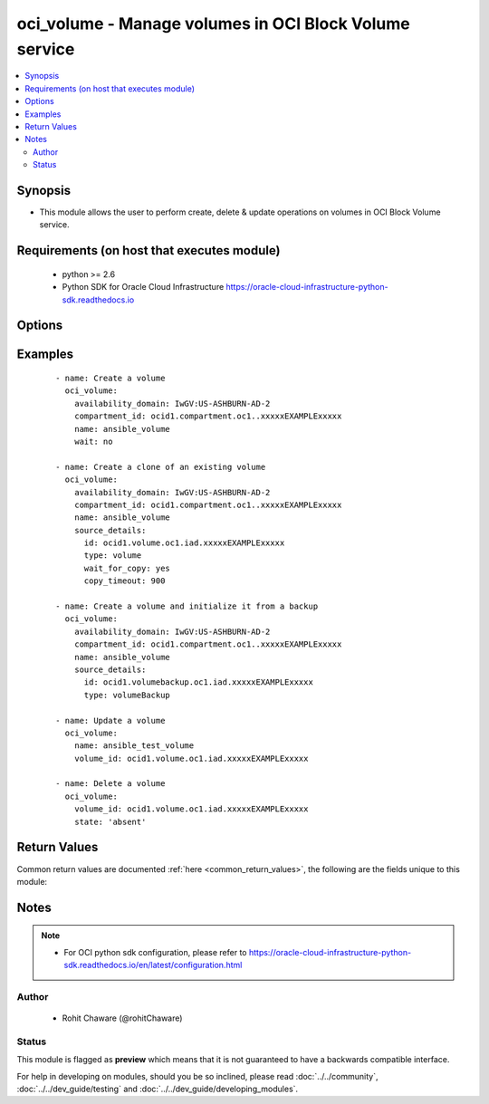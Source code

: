 .. _oci_volume:


oci_volume - Manage volumes in OCI Block Volume service
+++++++++++++++++++++++++++++++++++++++++++++++++++++++

.. versionadded:: 2.5




.. contents::
   :local:
   :depth: 2


Synopsis
--------


* This module allows the user to perform create, delete & update operations on volumes in OCI Block Volume service.



Requirements (on host that executes module)
-------------------------------------------

  * python >= 2.6
  * Python SDK for Oracle Cloud Infrastructure https://oracle-cloud-infrastructure-python-sdk.readthedocs.io



Options
-------

.. raw:: html

    <table border=1 cellpadding=4>

    <tr>
    <th class="head">parameter</th>
    <th class="head">required</th>
    <th class="head">default</th>
    <th class="head">choices</th>
    <th class="head">comments</th>
    </tr>

    <tr>
    <td>api_user<br/><div style="font-size: small;"></div></td>
    <td>no</td>
    <td></td>
    <td></td>
    <td>
        <div>The OCID of the user, on whose behalf, OCI APIs are invoked. If not set, then the value of the OCI_USER_OCID environment variable, if any, is used. This option is required if the user is not specified through a configuration file (See <code>config_file_location</code>). To get the user's OCID, please refer <a href='https://docs.us-phoenix-1.oraclecloud.com/Content/API/Concepts/apisigningkey.htm'>https://docs.us-phoenix-1.oraclecloud.com/Content/API/Concepts/apisigningkey.htm</a>.</div>
    </td>
    </tr>

    <tr>
    <td>api_user_fingerprint<br/><div style="font-size: small;"></div></td>
    <td>no</td>
    <td></td>
    <td></td>
    <td>
        <div>Fingerprint for the key pair being used. If not set, then the value of the OCI_USER_FINGERPRINT environment variable, if any, is used. This option is required if the key fingerprint is not specified through a configuration file (See <code>config_file_location</code>). To get the key pair's fingerprint value please refer <a href='https://docs.us-phoenix-1.oraclecloud.com/Content/API/Concepts/apisigningkey.htm'>https://docs.us-phoenix-1.oraclecloud.com/Content/API/Concepts/apisigningkey.htm</a>.</div>
    </td>
    </tr>

    <tr>
    <td>api_user_key_file<br/><div style="font-size: small;"></div></td>
    <td>no</td>
    <td></td>
    <td></td>
    <td>
        <div>Full path and filename of the private key (in PEM format). If not set, then the value of the OCI_USER_KEY_FILE variable, if any, is used. This option is required if the private key is not specified through a configuration file (See <code>config_file_location</code>). If the key is encrypted with a pass-phrase, the <code>api_user_key_pass_phrase</code> option must also be provided.</div>
    </td>
    </tr>

    <tr>
    <td>api_user_key_pass_phrase<br/><div style="font-size: small;"></div></td>
    <td>no</td>
    <td></td>
    <td></td>
    <td>
        <div>Passphrase used by the key referenced in <code>api_user_key_file</code>, if it is encrypted. If not set, then the value of the OCI_USER_KEY_PASS_PHRASE variable, if any, is used. This option is required if the key passphrase is not specified through a configuration file (See <code>config_file_location</code>).</div>
    </td>
    </tr>

    <tr>
    <td>availability_domain<br/><div style="font-size: small;"></div></td>
    <td>no</td>
    <td></td>
    <td></td>
    <td>
        <div>The availability domain of the volume. Required when creating a volume with <em>state=present</em>.</div>
    </td>
    </tr>

    <tr>
    <td>compartment_id<br/><div style="font-size: small;"></div></td>
    <td>no</td>
    <td></td>
    <td></td>
    <td>
        <div>The OCID of the compartment that contains the volume. Required when creating a volume with <em>state=present</em>.</div>
    </td>
    </tr>

    <tr>
    <td>config_file_location<br/><div style="font-size: small;"></div></td>
    <td>no</td>
    <td></td>
    <td></td>
    <td>
        <div>Path to configuration file. If not set then the value of the OCI_CONFIG_FILE environment variable, if any, is used. Otherwise, defaults to ~/.oci/config.</div>
    </td>
    </tr>

    <tr>
    <td>config_profile_name<br/><div style="font-size: small;"></div></td>
    <td>no</td>
    <td></td>
    <td></td>
    <td>
        <div>The profile to load from the config file referenced by <code>config_file_location</code>. If not set, then the value of the OCI_CONFIG_PROFILE environment variable, if any, is used. Otherwise, defaults to the &quot;DEFAULT&quot; profile in <code>config_file_location</code>.</div>
    </td>
    </tr>

    <tr>
    <td>defined_tags<br/><div style="font-size: small;"></div></td>
    <td>no</td>
    <td></td>
    <td></td>
    <td>
        <div>Defined tags for this resource. Each key is predefined and scoped to a namespace. For more information, see <a href='https://docs.us-phoenix-1.oraclecloud.com/Content/General/Concepts/resourcetags.htm'>https://docs.us-phoenix-1.oraclecloud.com/Content/General/Concepts/resourcetags.htm</a>.</div>
    </td>
    </tr>

    <tr>
    <td>display_name<br/><div style="font-size: small;"></div></td>
    <td>no</td>
    <td></td>
    <td></td>
    <td>
        <div>A user-friendly name. Does not have to be unique, and it's changeable. Avoid entering confidential information. If <em>display_name</em> is not provided, it is auto-generated.</div>
        </br><div style="font-size: small;">aliases: name</div>
    </td>
    </tr>

    <tr>
    <td>force_create<br/><div style="font-size: small;"></div></td>
    <td>no</td>
    <td></td>
    <td><ul><li>yes</li><li>no</li></ul></td>
    <td>
        <div>Whether to attempt non-idempotent creation of a resource. By default, create resource is an idempotent operation, and doesn't create the resource if it already exists. Setting this option to true, forcefully creates a copy of the resource, even if it already exists.This option is mutually exclusive with <em>key_by</em>.</div>
    </td>
    </tr>

    <tr>
    <td>freeform_tags<br/><div style="font-size: small;"></div></td>
    <td>no</td>
    <td></td>
    <td></td>
    <td>
        <div>Free-form tags for this resource. Each tag is a simple key-value pair with no predefined name, type, or namespace. For more information, see <a href='https://docs.us-phoenix-1.oraclecloud.com/Content/General/Concepts/resourcetags.htm'>https://docs.us-phoenix-1.oraclecloud.com/Content/General/Concepts/resourcetags.htm</a>.</div>
    </td>
    </tr>

    <tr>
    <td>key_by<br/><div style="font-size: small;"></div></td>
    <td>no</td>
    <td></td>
    <td></td>
    <td>
        <div>The list of comma-separated attributes of this resource which should be used to uniquely identify an instance of the resource. By default, all the attributes of a resource except <em>freeform_tags</em> are used to uniquely identify a resource.</div>
    </td>
    </tr>

    <tr>
    <td>lookup_all_attached_instances<br/><div style="font-size: small;"></div></td>
    <td>no</td>
    <td></td>
    <td><ul><li>yes</li><li>no</li></ul></td>
    <td>
        <div>Whether to fetch information of compute instances attached to this volume from all the compartments in the tenancy.Fetching this information requires traversing through all the compartments in the Tenancy and therefore can potentially take a long time. This option is only supported in experimental mode.
    When <em>lookup_all_attached_instances=False</em>, only attached compute instances belonging to this volume's compartment, is returned. This is useful when the volume is used within a single compartment. When <em>lookup_all_attached_instances=True</em>, all the compartments in the tenancy are searched to find out the compute instances that are attached to this volume. Fetching information about compute instances attached to this volume is an experimental feature (ie, this may or may not be supported in future releases). To use such experimental features, set the environment variable OCI_ANSIBLE_EXPERIMENTAL to True.</div>
    </td>
    </tr>

    <tr>
    <td>region<br/><div style="font-size: small;"></div></td>
    <td>no</td>
    <td></td>
    <td></td>
    <td>
        <div>The Oracle Cloud Infrastructure region to use for all OCI API requests. If not set, then the value of the OCI_REGION variable, if any, is used. This option is required if the region is not specified through a configuration file (See <code>config_file_location</code>). Please refer to <a href='https://docs.us-phoenix-1.oraclecloud.com/Content/General/Concepts/regions.htm'>https://docs.us-phoenix-1.oraclecloud.com/Content/General/Concepts/regions.htm</a> for more information on OCI regions.</div>
    </td>
    </tr>

    <tr>
    <td>size_in_gbs<br/><div style="font-size: small;"></div></td>
    <td>no</td>
    <td>50</td>
    <td></td>
    <td>
        <div>The size of the volume in GBs.</div>
    </td>
    </tr>

    <tr>
    <td rowspan="2">source_details<br/><div style="font-size: small;"></div></td>
    <td>no</td>
    <td></td>
    <td></td>
    <td>
        <div>Specifies the volume source details for a new Block volume. The volume source is either another Block volume in the same Availability Domain or a Block volume backup. This is an optional field. If not specified or set to null, the new Block volume will be empty. When specified, the new Block volume will contain data from the source volume or backup.</div>
    </tr>

    <tr>
    <td colspan="5">
        <table border=1 cellpadding=4>
        <caption><b>Dictionary object source_details</b></caption>

        <tr>
        <th class="head">parameter</th>
        <th class="head">required</th>
        <th class="head">default</th>
        <th class="head">choices</th>
        <th class="head">comments</th>
        </tr>

        <tr>
        <td>wait_for_copy<br/><div style="font-size: small;"></div></td>
        <td>no</td>
        <td></td>
        <td><ul><li>yes</li><li>no</li></ul></td>
        <td>
        <div>Whether to wait for the operation of copying from source volume or backup to complete when <em>source_details.id</em> is specified under <code>source_details</code>.</div>
        </td>
        </tr>

        <tr>
        <td>type<br/><div style="font-size: small;"></div></td>
        <td>no</td>
        <td></td>
        <td><ul><li>volumeBackup</li><li>volume</li></ul></td>
        <td>
        <div>Type of volume source details. Use <em>source_details.type=volumeBackup</em> for restoring a volume backup. Use <em>source_details.type=volume</em> for cloning a volume.</div>
        </td>
        </tr>

        <tr>
        <td>id<br/><div style="font-size: small;"></div></td>
        <td>no</td>
        <td></td>
        <td></td>
        <td>
        <div>The OCID of the volume backup from which the data should be restored on the newly created volume when <em>source_details.type=volumeBackup</em> or the OCID of the volume to be cloned when <em>source_details.type=volume</em>.</div>
        </td>
        </tr>

        <tr>
        <td>copy_timeout<br/><div style="font-size: small;"></div></td>
        <td>no</td>
        <td>1800</td>
        <td></td>
        <td>
        <div>Time, in seconds, to wait for the operation to complete when <em>wait_for_copy=yes</em>.</div>
        </td>
        </tr>

        </table>

    </td>
    </tr>
    </td>
    </tr>

    <tr>
    <td>state<br/><div style="font-size: small;"></div></td>
    <td>no</td>
    <td>present</td>
    <td><ul><li>present</li><li>absent</li></ul></td>
    <td>
        <div>Create or update a volume with <em>state=present</em>. Delete a volume with <em>state=absent</em>.</div>
    </td>
    </tr>

    <tr>
    <td>tenancy<br/><div style="font-size: small;"></div></td>
    <td>no</td>
    <td></td>
    <td></td>
    <td>
        <div>OCID of your tenancy. If not set, then the value of the OCI_TENANCY variable, if any, is used. This option is required if the tenancy OCID is not specified through a configuration file (See <code>config_file_location</code>). To get the tenancy OCID, please refer <a href='https://docs.us-phoenix-1.oraclecloud.com/Content/API/Concepts/apisigningkey.htm'>https://docs.us-phoenix-1.oraclecloud.com/Content/API/Concepts/apisigningkey.htm</a></div>
    </td>
    </tr>

    <tr>
    <td>volume_id<br/><div style="font-size: small;"></div></td>
    <td>no</td>
    <td></td>
    <td></td>
    <td>
        <div>The OCID of the volume. Required when updating a volume with <em>state=present</em> or deleting a volume with <em>state=absent</em>.</div>
        </br><div style="font-size: small;">aliases: id</div>
    </td>
    </tr>

    <tr>
    <td>wait<br/><div style="font-size: small;"></div></td>
    <td>no</td>
    <td>True</td>
    <td><ul><li>yes</li><li>no</li></ul></td>
    <td>
        <div>Whether to wait for create or delete operation to complete.</div>
    </td>
    </tr>

    <tr>
    <td>wait_timeout<br/><div style="font-size: small;"></div></td>
    <td>no</td>
    <td>1200</td>
    <td></td>
    <td>
        <div>Time, in seconds, to wait when <em>wait=yes</em>.</div>
    </td>
    </tr>

    <tr>
    <td>wait_until<br/><div style="font-size: small;"></div></td>
    <td>no</td>
    <td></td>
    <td></td>
    <td>
        <div>The lifecycle state to wait for the resource to transition into when <em>wait=yes</em>. By default, when <em>wait=yes</em>, we wait for the resource to get into ACTIVE/ATTACHED/AVAILABLE/PROVISIONED/ RUNNING applicable lifecycle state during create operation &amp; to get into DELETED/DETACHED/ TERMINATED lifecycle state during delete operation.</div>
    </td>
    </tr>

    </table>
    </br>

Examples
--------

 ::

    
    - name: Create a volume
      oci_volume:
        availability_domain: IwGV:US-ASHBURN-AD-2
        compartment_id: ocid1.compartment.oc1..xxxxxEXAMPLExxxxx
        name: ansible_volume
        wait: no

    - name: Create a clone of an existing volume
      oci_volume:
        availability_domain: IwGV:US-ASHBURN-AD-2
        compartment_id: ocid1.compartment.oc1..xxxxxEXAMPLExxxxx
        name: ansible_volume
        source_details:
          id: ocid1.volume.oc1.iad.xxxxxEXAMPLExxxxx
          type: volume
          wait_for_copy: yes
          copy_timeout: 900

    - name: Create a volume and initialize it from a backup
      oci_volume:
        availability_domain: IwGV:US-ASHBURN-AD-2
        compartment_id: ocid1.compartment.oc1..xxxxxEXAMPLExxxxx
        name: ansible_volume
        source_details:
          id: ocid1.volumebackup.oc1.iad.xxxxxEXAMPLExxxxx
          type: volumeBackup

    - name: Update a volume
      oci_volume:
        name: ansible_test_volume
        volume_id: ocid1.volume.oc1.iad.xxxxxEXAMPLExxxxx

    - name: Delete a volume
      oci_volume:
        volume_id: ocid1.volume.oc1.iad.xxxxxEXAMPLExxxxx
        state: 'absent'


Return Values
-------------

Common return values are documented :ref:`here <common_return_values>`, the following are the fields unique to this module:

.. raw:: html

    <table border=1 cellpadding=4>

    <tr>
    <th class="head">name</th>
    <th class="head">description</th>
    <th class="head">returned</th>
    <th class="head">type</th>
    <th class="head">sample</th>
    </tr>

    <tr>
    <td>volume</td>
    <td>
        <div>Information about the volume</div>
    </td>
    <td align=center>On successful create and update operation</td>
    <td align=center>complex</td>
    <td align=center>{'lifecycle_state': 'AVAILABLE', 'availability_domain': 'IwGV:US-ASHBURN-AD-2', 'display_name': 'ansible_test_volume', 'compartment_id': 'ocid1.compartment.oc1..xxxxxEXAMPLExxxxx', 'attached_instance_information': {'lifecycle_state': 'ATTACHED', 'availability_domain': 'IwGV:US-ASHBURN-AD-2', 'display_name': 'volumeattachment20171204124856', 'compartment_id': 'ocid1.compartment.oc1..xxxxxEXAMPLExxxxx', 'chap_username': None, 'time_created': '2017-12-04T12:48:56.497000+00:00', 'id': 'ocid1.volumeattachment.oc1.iad.xxxxxEXAMPLExxxxx', 'instance_id': 'ocid1.instance.oc1.iad.xxxxxEXAMPLExxxxx', 'iqn': 'iqn.2015-12.com.oracleiaas:8ea342ff-4687-4038-b733-d20cb1025b48', 'ipv4': '169.254.2.7', 'volume_id': 'ocid1.volume.oc1.iad.xxxxxEXAMPLExxxxx', 'attachment_type': 'iscsi', 'port': 3260, 'chap_secret': None}, 'size_in_mbs': 51200, 'time_created': '2017-12-05T15:35:28.747000+00:00', 'source_details': {'type': 'volume', 'id': 'ocid1.volume.oc1.iad.xxxxxEXAMPLExxxxx'}, 'size_in_gbs': 50, 'is_hydrated': True, 'id': 'ocid1.volume.oc1.iad.xxxxxEXAMPLExxxxx'}</td>
    </tr>

    <tr>
    <td>contains:</td>
    <td colspan=4>
        <table border=1 cellpadding=2>

        <tr>
        <th class="head">name</th>
        <th class="head">description</th>
        <th class="head">returned</th>
        <th class="head">type</th>
        <th class="head">sample</th>
        </tr>

        <tr>
        <td>lifecycle_state</td>
        <td>
            <div>The current state of a volume.</div>
        </td>
        <td align=center>always</td>
        <td align=center>string</td>
        <td align=center>PROVISIONING</td>
        </tr>

        <tr>
        <td>availability_domain</td>
        <td>
            <div>The Availability Domain of the volume.</div>
        </td>
        <td align=center>always</td>
        <td align=center>string</td>
        <td align=center>IwGV:US-ASHBURN-AD-2</td>
        </tr>

        <tr>
        <td>display_name</td>
        <td>
            <div>Name of the volume.</div>
        </td>
        <td align=center>always</td>
        <td align=center>string</td>
        <td align=center>ansible_test_volume</td>
        </tr>

        <tr>
        <td>compartment_id</td>
        <td>
            <div>The OCID of the compartment that contains the volume.</div>
        </td>
        <td align=center>always</td>
        <td align=center>string</td>
        <td align=center>ocid1.compartment.oc1..xxxxxEXAMPLExxxxx</td>
        </tr>

        <tr>
        <td>attached_instance_information</td>
        <td>
            <div>Information of instance currently attached to the block volume.</div>
        </td>
        <td align=center>In experimental mode.</td>
        <td align=center>dict</td>
        <td align=center></td>
        </tr>

        <tr>
        <td>size_in_mbs</td>
        <td>
            <div>The size of the volume in MBs.</div>
        </td>
        <td align=center>always</td>
        <td align=center>int</td>
        <td align=center>51200</td>
        </tr>

        <tr>
        <td>time_created</td>
        <td>
            <div>The date and time the volume was created. Format defined by RFC3339.</div>
        </td>
        <td align=center>always</td>
        <td align=center>datetime</td>
        <td align=center>2017-11-22 19:40:08.871000</td>
        </tr>

        <tr>
        <td>source_details</td>
        <td>
            <div>The volume source, either an existing volume in the same Availability Domain or a volume backup.</div>
        </td>
        <td align=center>always</td>
        <td align=center>dict</td>
        <td align=center>{'type': 'volumeBackup', 'id': 'ocid1.volumebackup.oc1.iad.xxxxxEXAMPLExxxxx'}</td>
        </tr>

        <tr>
        <td>size_in_gbs</td>
        <td>
            <div>The size of the volume in GBs.</div>
        </td>
        <td align=center>always</td>
        <td align=center>int</td>
        <td align=center>50</td>
        </tr>

        <tr>
        <td>is_hydrated</td>
        <td>
            <div>Specifies whether the cloned volume's data has finished copying from the source volume or backup.</div>
        </td>
        <td align=center>always</td>
        <td align=center>bool</td>
        <td align=center>False</td>
        </tr>

        <tr>
        <td>id</td>
        <td>
            <div>The OCID of the volume.</div>
        </td>
        <td align=center>always</td>
        <td align=center>string</td>
        <td align=center>ocid1.volume.oc1.iad.xxxxxEXAMPLExxxxx</td>
        </tr>

        </table>
    </td>
    </tr>

    </table>
    </br>
    </br>


Notes
-----

.. note::
    - For OCI python sdk configuration, please refer to https://oracle-cloud-infrastructure-python-sdk.readthedocs.io/en/latest/configuration.html


Author
~~~~~~

    * Rohit Chaware (@rohitChaware)




Status
~~~~~~

This module is flagged as **preview** which means that it is not guaranteed to have a backwards compatible interface.



For help in developing on modules, should you be so inclined, please read :doc:`../../community`, :doc:`../../dev_guide/testing` and :doc:`../../dev_guide/developing_modules`.
